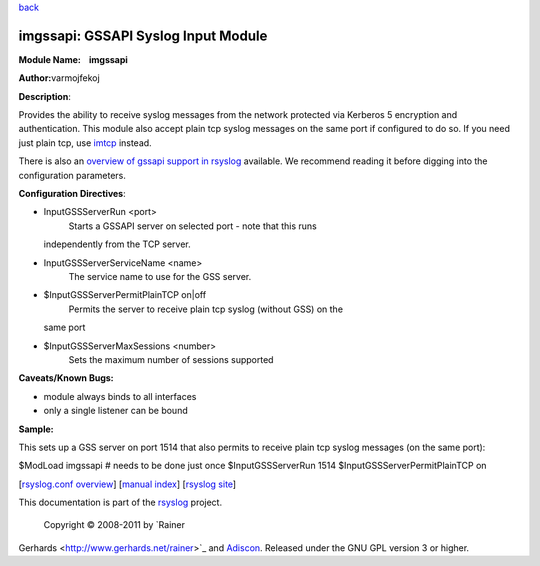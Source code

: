`back <rsyslog_conf_modules.html>`_

imgssapi: GSSAPI Syslog Input Module
====================================

**Module Name:    imgssapi**

**Author:**\ varmojfekoj

**Description**:

Provides the ability to receive syslog messages from the network
protected via Kerberos 5 encryption and authentication. This module also
accept plain tcp syslog messages on the same port if configured to do
so. If you need just plain tcp, use `imtcp <imtcp.html>`_ instead.

There is also an `overview of gssapi support in rsyslog <gssapi.html>`_
available. We recommend reading it before digging into the configuration
parameters.

**Configuration Directives**:

-  InputGSSServerRun <port>
    Starts a GSSAPI server on selected port - note that this runs
   independently from the TCP server.
-  InputGSSServerServiceName <name>
    The service name to use for the GSS server.
-  $InputGSSServerPermitPlainTCP on\|off
    Permits the server to receive plain tcp syslog (without GSS) on the
   same port
-  $InputGSSServerMaxSessions <number>
    Sets the maximum number of sessions supported

**Caveats/Known Bugs:**

-  module always binds to all interfaces
-  only a single listener can be bound

**Sample:**

This sets up a GSS server on port 1514 that also permits to receive
plain tcp syslog messages (on the same port):

$ModLoad imgssapi # needs to be done just once $InputGSSServerRun 1514
$InputGSSServerPermitPlainTCP on

[`rsyslog.conf overview <rsyslog_conf.html>`_\ ] [`manual
index <manual.html>`_\ ] [`rsyslog site <http://www.rsyslog.com/>`_\ ]

This documentation is part of the `rsyslog <http://www.rsyslog.com/>`_
project.
 Copyright © 2008-2011 by `Rainer
Gerhards <http://www.gerhards.net/rainer>`_ and
`Adiscon <http://www.adiscon.com/>`_. Released under the GNU GPL version
3 or higher.
